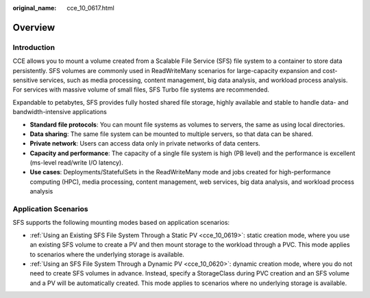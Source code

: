 :original_name: cce_10_0617.html

.. _cce_10_0617:

Overview
========

Introduction
------------

CCE allows you to mount a volume created from a Scalable File Service (SFS) file system to a container to store data persistently. SFS volumes are commonly used in ReadWriteMany scenarios for large-capacity expansion and cost-sensitive services, such as media processing, content management, big data analysis, and workload process analysis. For services with massive volume of small files, SFS Turbo file systems are recommended.

Expandable to petabytes, SFS provides fully hosted shared file storage, highly available and stable to handle data- and bandwidth-intensive applications

-  **Standard file protocols**: You can mount file systems as volumes to servers, the same as using local directories.
-  **Data sharing**: The same file system can be mounted to multiple servers, so that data can be shared.
-  **Private network**: Users can access data only in private networks of data centers.
-  **Capacity and performance**: The capacity of a single file system is high (PB level) and the performance is excellent (ms-level read/write I/O latency).
-  **Use cases**: Deployments/StatefulSets in the ReadWriteMany mode and jobs created for high-performance computing (HPC), media processing, content management, web services, big data analysis, and workload process analysis

Application Scenarios
---------------------

SFS supports the following mounting modes based on application scenarios:

-  :ref:`Using an Existing SFS File System Through a Static PV <cce_10_0619>`: static creation mode, where you use an existing SFS volume to create a PV and then mount storage to the workload through a PVC. This mode applies to scenarios where the underlying storage is available.
-  :ref:`Using an SFS File System Through a Dynamic PV <cce_10_0620>`: dynamic creation mode, where you do not need to create SFS volumes in advance. Instead, specify a StorageClass during PVC creation and an SFS volume and a PV will be automatically created. This mode applies to scenarios where no underlying storage is available.
